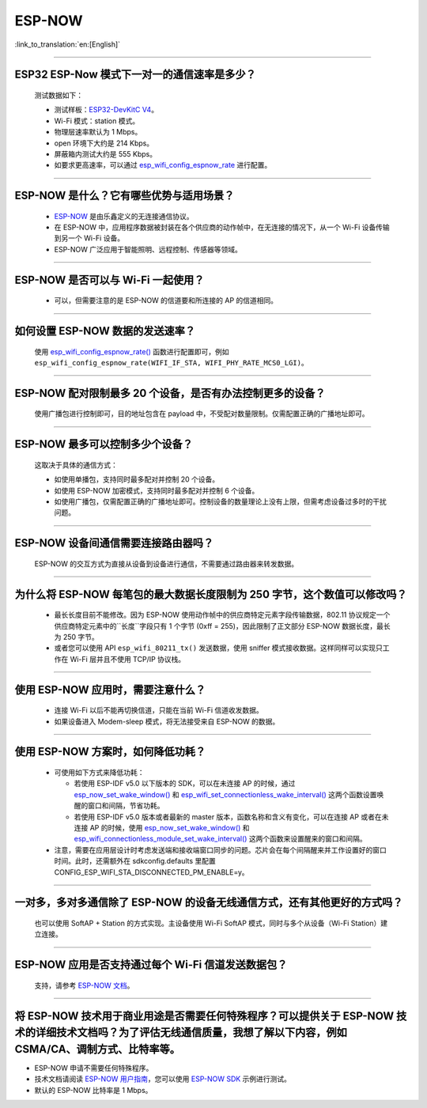 ESP-NOW
=======

:link_to_translation:`en:[English]`

.. raw:: html

   <style>
   body {counter-reset: h2}
     h2 {counter-reset: h3}
     h2:before {counter-increment: h2; content: counter(h2) ". "}
     h3:before {counter-increment: h3; content: counter(h2) "." counter(h3) ". "}
     h2.nocount:before, h3.nocount:before, { content: ""; counter-increment: none }
   </style>

----------

ESP32 ESP-Now 模式下一对一的通信速率是多少？
---------------------------------------------

  测试数据如下：

  - 测试样板：`ESP32-DevKitC V4 <https://docs.espressif.com/projects/esp-idf/zh_CN/latest/esp32/hw-reference/esp32/get-started-devkitc.html>`__。
  - Wi-Fi 模式：station 模式。
  - 物理层速率默认为 1 Mbps。
  - open 环境下大约是 214 Kbps。
  - 屏蔽箱内测试大约是 555 Kbps。
  - 如要求更高速率，可以通过 `esp_wifi_config_espnow_rate <https://docs.espressif.com/projects/esp-idf/zh_CN/v4.4.2/esp32/api-reference/network/esp_now.html#_CPPv427esp_wifi_config_espnow_rate16wifi_interface_t15wifi_phy_rate_t>`_ 进行配置。

--------------

ESP-NOW 是什么？它有哪些优势与适用场景？
-----------------------------------------------------------

  - `ESP-NOW <https://docs.espressif.com/projects/esp-idf/zh_CN/latest/esp32/api-reference/network/esp_now.html>`_ 是由乐鑫定义的无连接通信协议。
  - 在 ESP-NOW 中，应用程序数据被封装在各个供应商的动作帧中，在无连接的情况下，从一个 Wi-Fi 设备传输到另一个 Wi-Fi 设备。
  - ESP-NOW 广泛应用于智能照明、远程控制、传感器等领域。

--------------

ESP-NOW 是否可以与 Wi-Fi 一起使用？
----------------------------------------------------------------------------------------------------------------------------------------------------

  - 可以，但需要注意的是 ESP-NOW 的信道要和所连接的 AP 的信道相同。

--------------------

如何设置 ESP-NOW 数据的发送速率？
------------------------------------------------------------------------------

  使用 `esp_wifi_config_espnow_rate() <https://docs.espressif.com/projects/esp-idf/en/latest/esp32/api-reference/network/esp_now.html#_CPPv427esp_wifi_config_espnow_rate16wifi_interface_t15wifi_phy_rate_t>`_ 函数进行配置即可，例如 ``esp_wifi_config_espnow_rate(WIFI_IF_STA, WIFI_PHY_RATE_MCS0_LGI)``。

-----------------

ESP-NOW 配对限制最多 20 个设备，是否有办法控制更多的设备？
------------------------------------------------------------------------------------------

  使用广播包进行控制即可，目的地址包含在 payload 中，不受配对数量限制。仅需配置正确的广播地址即可。

-----------------

ESP-NOW 最多可以控制多少个设备？
------------------------------------------------------------------------------------------

  这取决于具体的通信方式：

  - 如使用单播包，支持同时最多配对并控制 20 个设备。
  - 如使用 ESP-NOW 加密模式，支持同时最多配对并控制 6 个设备。
  - 如使用广播包，仅需配置正确的广播地址即可。控制设备的数量理论上没有上限，但需考虑设备过多时的干扰问题。

-----------------

ESP-NOW 设备间通信需要连接路由器吗？
------------------------------------------------------------------------------------------

  ESP-NOW 的交互方式为直接从设备到设备进行通信，不需要通过路由器来转发数据。

-----------------

为什么将 ESP-NOW 每笔包的最大数据长度限制为 250 字节，这个数值可以修改吗？
----------------------------------------------------------------------------------------------------------------------------------------------------------------------------------------------------------------------------------------

  - 最长长度目前不能修改。因为 ESP-NOW 使用动作帧中的供应商特定元素字段传输数据，802.11 协议规定一个供应商特定元素中的``长度``字段只有 1 个字节 (0xff = 255)，因此限制了正文部分 ESP-NOW 数据长度，最长为 250 字节。
  - 或者您可以使用 API ``esp_wifi_80211_tx()`` 发送数据，使用 sniffer 模式接收数据。这样同样可以实现只工作在 Wi-Fi 层并且不使用 TCP/IP 协议栈。

--------------

使用 ESP-NOW 应用时，需要注意什么？
---------------------------------------------------------------------------------------------------------

  - 连接 Wi-Fi 以后不能再切换信道，只能在当前 Wi-Fi 信道收发数据。
  - 如果设备进入 Modem-sleep 模式，将无法接受来自 ESP-NOW 的数据。

---------------

使用 ESP-NOW 方案时，如何降低功耗？
---------------------------------------------------------------------------------------------------------

  - 可使用如下方式来降低功耗：

    - 若使用 ESP-IDF v5.0 以下版本的 SDK，可以在未连接 AP 的时候，通过 `esp_now_set_wake_window() <https://docs.espressif.com/projects/esp-idf/en/release-v4.4/esp32/api-reference/network/esp_now.html#_CPPv423esp_now_set_wake_window8uint16_t>`__ 和 `esp_wifi_set_connectionless_wake_interval() <https://docs.espressif.com/projects/esp-idf/en/v4.4.4/esp32/api-reference/network/esp_wifi.html#_CPPv441esp_wifi_set_connectionless_wake_interval8uint16_t>`__ 这两个函数设置唤醒的窗口和间隔，节省功耗。

    -  若使用 ESP-IDF v5.0 版本或者最新的 master 版本，函数名称和含义有变化，可以在连接 AP 或者在未连接 AP 的时候，使用 `esp_now_set_wake_window() <https://docs.espressif.com/projects/esp-idf/en/release-v5.0/esp32/api-reference/network/esp_now.html#_CPPv423esp_now_set_wake_window8uint16_t>`__ 和 `esp_wifi_connectionless_module_set_wake_interval() <https://docs.espressif.com/projects/esp-idf/en/latest/esp32/api-reference/network/esp_wifi.html#_CPPv448esp_wifi_connectionless_module_set_wake_interval8uint16_t>`__ 这两个函数来设置醒来的窗口和间隔。

  - 注意，需要在应用层设计时考虑发送端和接收端窗口同步的问题。芯片会在每个间隔醒来并工作设置好的窗口时间。此时，还需额外在 sdkconfig.defaults 里配置 CONFIG_ESP_WIFI_STA_DISCONNECTED_PM_ENABLE=y。

-----------------

一对多，多对多通信除了 ESP-NOW 的设备无线通信方式，还有其他更好的方式吗？
---------------------------------------------------------------------------------------------------------------------------------------

  也可以使用 SoftAP + Station 的方式实现。主设备使用 Wi-Fi SoftAP 模式，同时与多个从设备（Wi-Fi Station）建立连接。

-----------------

ESP-NOW 应用是否支持通过每个 Wi-Fi 信道发送数据包？
---------------------------------------------------------------------------------------------------------------------------------------

  支持，请参考 `ESP-NOW 文档 <https://docs.espressif.com/projects/esp-idf/zh_CN/latest/esp32/api-reference/network/esp_now.html>`__。

-----------------

将 ESP-NOW 技术用于商业用途是否需要任何特殊程序？可以提供关于 ESP-NOW 技术的详细技术文档吗？为了评估无线通信质量，我想了解以下内容，例如 CSMA/CA、调制方式、比特率等。
--------------------------------------------------------------------------------------------------------------------------------------------------------------------------------------------

- ESP-NOW 申请不需要任何特殊程序。
- 技术文档请阅读 `ESP-NOW 用户指南 <https://www.espressif.com/sites/default/files/documentation/esp-now_user_guide_cn.pdf>`__，您可以使用 `ESP-NOW SDK <https://github.com/espressif/esp-now>`__ 示例进行测试。
- 默认的 ESP-NOW 比特率是 1 Mbps。
